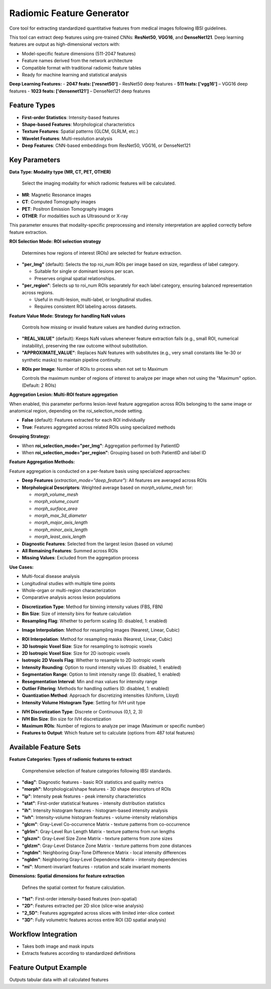 Radiomic Feature Generator
------------------------

.. image:: images/13.radiomic.png 
   :alt: Radiomic Feature Generator
   :width: 100%

Core tool for extracting standardized quantitative features from medical images following IBSI guidelines. 

.. image:: images/13.radiomic_deep.png
   :alt: Radiomic Feature Generator Deep
   :width: 100%
   
This tool can extract deep features using pre-trained CNNs: **ResNet50**, **VGG16**, and **DenseNet121**.
Deep learning features are output as high-dimensional vectors with: 

- Model-specific feature dimensions (511-2047 features)
- Feature names derived from the network architecture
- Compatible format with traditional radiomic feature tables
- Ready for machine learning and statistical analysis

**Deep Learning Features:**
- **2047 feats: ['resnet50']** – ResNet50 deep features
- **511 feats: ['vgg16']** – VGG16 deep features  
- **1023 feats: ['densenet121']** – DenseNet121 deep features


Feature Types
^^^^^^^^^^^^^
    
* **First-order Statistics**: Intensity-based features
* **Shape-based Features**: Morphological characteristics
* **Texture Features**: Spatial patterns (GLCM, GLRLM, etc.)
* **Wavelet Features**: Multi-resolution analysis
* **Deep Features**: CNN-based embeddings from ResNet50, VGG16, or DenseNet121


Key Parameters
^^^^^^^^^^^^^^

.. image:: images/13.radiomic_data.png
   :alt: Radiomic Feature Generator
   :width: 100%

**Data Type: Modality type (MR, CT, PET, OTHER)**

 Select the imaging modality for which radiomic features will be calculated.  

- **MR**: Magnetic Resonance images  
- **CT**: Computed Tomography images  
- **PET**: Positron Emission Tomography images  
- **OTHER**: For modalities such as Ultrasound or X-ray  
This parameter ensures that modality-specific preprocessing and intensity interpretation are applied correctly before feature extraction.


.. image:: images/13.radiomic_roi_selection.png
   :alt: Radiomic Feature Generator 
   :width: 100%

**ROI Selection Mode: ROI selection strategy**

 Determines how regions of interest (ROIs) are selected for feature extraction.

- **"per_Img"** (default): Selects the top roi_num ROIs per image based on size, regardless of label category.

  - Suitable for single or dominant lesions per scan.
  - Preserves original spatial relationships.

- **"per_region"**: Selects up to roi_num ROIs separately for each label category, ensuring balanced representation across regions.

  - Useful in multi-lesion, multi-label, or longitudinal studies.
  - Requires consistent ROI labeling across datasets.

.. image:: images/13.radiomic_featurevalue_mode.png
   :alt: Radiomic Feature Generator
   :width: 100%


**Feature Value Mode: Strategy for handling NaN values**

 Controls how missing or invalid feature values are handled during extraction.

- **"REAL_VALUE"** (default): Keeps NaN values whenever feature extraction fails (e.g., small ROI, numerical instability), preserving the raw outcome without substitution.

- **"APPROXIMATE_VALUE"**: Replaces NaN features with substitutes (e.g., very small constants like 1e-30 or synthetic masks) to maintain pipeline continuity.

.. image:: images/13.radiomic-num-roi.png
   :alt: Radiomic Feature Generator 
   :width: 100%

* **ROIs per Image**: Number of ROIs to process when not set to Maximum

  Controls the maximum number of regions of interest to analyze per image when not using the "Maximum" option.(Default: 2 ROIs)

.. image:: images/13.radiomic-aggregation-lesion.png
   :alt: Radiomic Feature Generator 
   :width: 100%

**Aggregation Lesion: Multi-ROI feature aggregation**

When enabled, this parameter performs lesion-level feature aggregation across ROIs belonging to the same image or anatomical region, depending on the roi_selection_mode setting.

- **False** (default): Features extracted for each ROI individually

- **True**: Features aggregated across related ROIs using specialized methods

**Grouping Strategy:**

- When **roi_selection_mode="per_Img"**: Aggregation performed by PatientID
- When **roi_selection_mode="per_region"**: Grouping based on both PatientID and label ID

**Feature Aggregation Methods:**

Feature aggregation is conducted on a per-feature basis using specialized approaches:

- **Deep Features** (`extraction_mode="deep_feature"`): All features are averaged across ROIs
- **Morphological Descriptors**: Weighted average based on `morph_volume_mesh` for:

  - `morph_volume_mesh`
  - `morph_volume_count` 
  - `morph_surface_area`
  - `morph_max_3d_diameter`
  - `morph_major_axis_length`
  - `morph_minor_axis_length`
  - `morph_least_axis_length`

- **Diagnostic Features**: Selected from the largest lesion (based on volume)
- **All Remaining Features**: Summed across ROIs
- **Missing Values**: Excluded from the aggregation process

**Use Cases:**

- Multi-focal disease analysis
- Longitudinal studies with multiple time points
- Whole-organ or multi-region characterization
- Comparative analysis across lesion populations



.. image:: images/13.radiomic_discretization.png
   :alt: Radiomic Feature Generator
   :width: 100%

* **Discretization Type**: Method for binning intensity values (FBS, FBN)

* **Bin Size**: Size of intensity bins for feature calculation
* **Resampling Flag**: Whether to perform scaling (0: disabled, 1: enabled)

.. image:: images/13.radiomic_interpolation.png
   :alt: Radiomic Feature Generator
   :width: 100%

* **Image Interpolation**: Method for resampling images (Nearest, Linear, Cubic)

.. image:: images/13.radiomic_roi.png
   :alt: Radiomic Feature Generator
   :width: 100%

* **ROI Interpolation**: Method for resampling masks (Nearest, Linear, Cubic)
* **3D Isotropic Voxel Size**: Size for resampling to isotropic voxels
* **2D Isotropic Voxel Size**: Size for 2D isotropic voxels
* **Isotropic 2D Voxels Flag**: Whether to resample to 2D isotropic voxels
* **Intensity Rounding**: Option to round intensity values (0: disabled, 1: enabled)
* **Segmentation Range**: Option to limit intensity range (0: disabled, 1: enabled)
* **Resegmentation Interval**: Min and max values for intensity range
* **Outlier Filtering**: Methods for handling outliers (0: disabled, 1: enabled)
* **Quantization Method**: Approach for discretizing intensities (Uniform, Lloyd)
* **Intensity Volume Histogram Type**: Setting for IVH unit type

.. image:: images/13.radiomic_ivh.png
   :alt: Radiomic Feature Generator
   :width: 100%

* **IVH Discretization Type**: Discrete or Continuous (0,1, 2, 3)
* **IVH Bin Size**: Bin size for IVH discretization
* **Maximum ROIs**: Number of regions to analyze per image (Maximum or specific number)
* **Features to Output**: Which feature set to calculate (options from 487 total features)

Available Feature Sets
^^^^^^^^^^^^^^^^^^^^^^

.. image:: images/13.radiomic-categories.png
   :alt: Radiomic Feature Generator
   :width: 100%

**Feature Categories: Types of radiomic features to extract**

 Comprehensive selection of feature categories following IBSI standards.

- **"diag"**: Diagnostic features - basic ROI statistics and quality metrics
- **"morph"**: Morphological/shape features - 3D shape descriptors of ROIs
- **"ip"**: Intensity peak features - peak intensity characteristics
- **"stat"**: First-order statistical features - intensity distribution statistics
- **"ih"**: Intensity histogram features - histogram-based intensity analysis
- **"ivh"**: Intensity-volume histogram features - volume-intensity relationships
- **"glcm"**: Gray-Level Co-occurrence Matrix - texture patterns from co-occurrence
- **"glrlm"**: Gray-Level Run Length Matrix - texture patterns from run lengths
- **"glszm"**: Gray-Level Size Zone Matrix - texture patterns from zone sizes
- **"gldzm"**: Gray-Level Distance Zone Matrix - texture patterns from zone distances
- **"ngtdm"**: Neighboring Gray-Tone Difference Matrix - local intensity differences
- **"ngldm"**: Neighboring Gray-Level Dependence Matrix - intensity dependencies
- **"mi"**: Moment-invariant features - rotation and scale invariant moments

.. image:: images/13.radiomic-dimension.png
   :alt: Radiomic Feature Generator
   :width: 100%

**Dimensions: Spatial dimensions for feature extraction**

 Defines the spatial context for feature calculation.

- **"1st"**: First-order intensity-based features (non-spatial)
- **"2D"**: Features extracted per 2D slice (slice-wise analysis)
- **"2_5D"**: Features aggregated across slices with limited inter-slice context
- **"3D"**: Fully volumetric features across entire ROI (3D spatial analysis)

Workflow Integration
^^^^^^^^^^^^^^^^^^^^

.. image:: images/13.radiomic_workflow.png
   :alt: Radiomic Feature Generator
   :width: 100%

* Takes both image and mask inputs
* Extracts features according to standardized definitions

Feature Output Example
^^^^^^^^^^^^^^^^^^^^^^^^

.. image:: images/13.radiomic_output.png
   :alt: Radiomic Feature Generator Deep
   :width: 100%

Outputs tabular data with all calculated features




